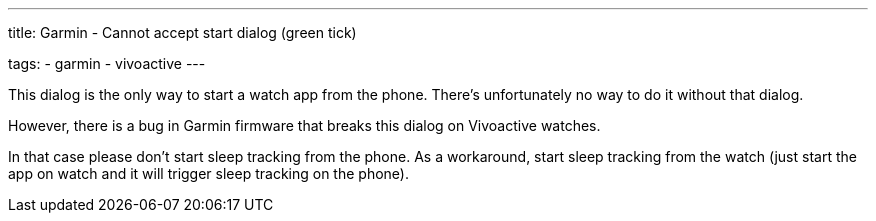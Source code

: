 ---
title: Garmin - Cannot accept start dialog (green tick)

tags:
- garmin
- vivoactive
---

This dialog is the only way to start a watch app from the phone. There's unfortunately no way to do it without that dialog.

However, there is a bug in Garmin firmware that breaks this dialog on Vivoactive watches.

In that case please don't start sleep tracking from the phone.
As a workaround, start sleep tracking from the watch (just start the app on watch and it will trigger sleep tracking on the phone).
